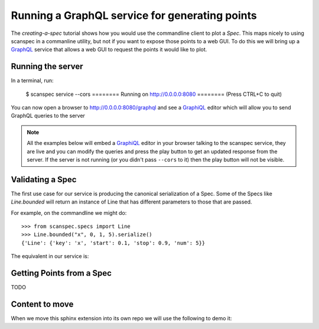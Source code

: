 .. _graphql-service:

Running a GraphQL service for generating points
===============================================

The `creating-a-spec` tutorial shows how you would use the commandline client to
plot a `Spec`. This maps nicely to using scanspec in a commanline utility, but
not if you want to expose those points to a web GUI. To do this we will bring up
a GraphQL_ service that allows a web GUI to request the points it would like to
plot.

Running the server
------------------

In a terminal, run:

    $ scanspec service --cors
    ======== Running on http://0.0.0.0:8080 ========
    (Press CTRL+C to quit)

You can now open a browser to http://0.0.0.0:8080/graphql and see a GraphiQL_ editor
which will allow you to send GraphQL queries to the server

.. note::

    All the examples below will embed a GraphiQL_ editor in your browser talking
    to the scanspec service, they are live and you can modify the queries and press
    the play button to get an updated response from the server. If the server is
    not running (or you didn't pass ``--cors`` to it) then the play button will not
    be visible.


Validating a Spec
-----------------

The first use case for our service is producing the canonical serialization of a
Spec. Some of the Specs like `Line.bounded` will return an instance of Line that
has different parameters to those that are passed.

For example, on the commandline we might do::

    >>> from scanspec.specs import Line
    >>> Line.bounded("x", 0, 1, 5).serialize()
    {'Line': {'key': 'x', 'start': 0.1, 'stop': 0.9, 'num': 5}}

.. seealso:: `serialize-a-spec`

The equivalent in our service is:

.. graphiql:: http://localhost:8080/graphql
    :query:
      {
        validateSpec(
          spec: {
            BoundedLine: {
              key: "x"
              lower: 0
              upper: 1
              num: 5
            }
          }
        )
      }
    :response:
      {
        "data": {
          "validateSpec": {
            "Line": {
              "key": "x",
              "start": 0.1,
              "stop": 0.9,
              "num": 5
            }
          }
        }
      }

Getting Points from a Spec
--------------------------

TODO

Content to move
---------------

When we move this sphinx extension into its own repo we will use the following to demo it:

.. graphiql:: https://countries.trevorblades.com/
    :query:
      {
        country(code: "BR") {
          name
          native
          capital
          emoji
          currency
          languages {
            code
            name
          }
        }
      }
    :response:
      {
        "data": {
          "country": {
            "name": "Brazil",
            "native": "Brasil",
            "capital": "Brasília",
            "emoji": "🇧🇷",
            "currency": "BRL",
            "languages": [
              {
                "code": "pt",
                "name": "Portuguese"
              }
            ]
          }
        }
      }


.. graphiql::
    :query:
      {
        country(code: "BR") {
          name
          native
          capital
          emoji
          currency
          languages {
            code
            name
          }
        }
      }
    :response:
      {
        "data": {
          "country": {
            "name": "Brazil",
            "native": "Brasil",
            "capital": "Brasília",
            "emoji": "🇧🇷",
            "currency": "BRL",
            "languages": [
              {
                "code": "pt",
                "name": "Portuguese"
              }
            ]
          }
        }
      }

.. _GraphQL: https://www.graphql.com/
.. _GraphiQL: https://github.com/graphql/graphiql/tree/main/packages/graphiql#readme